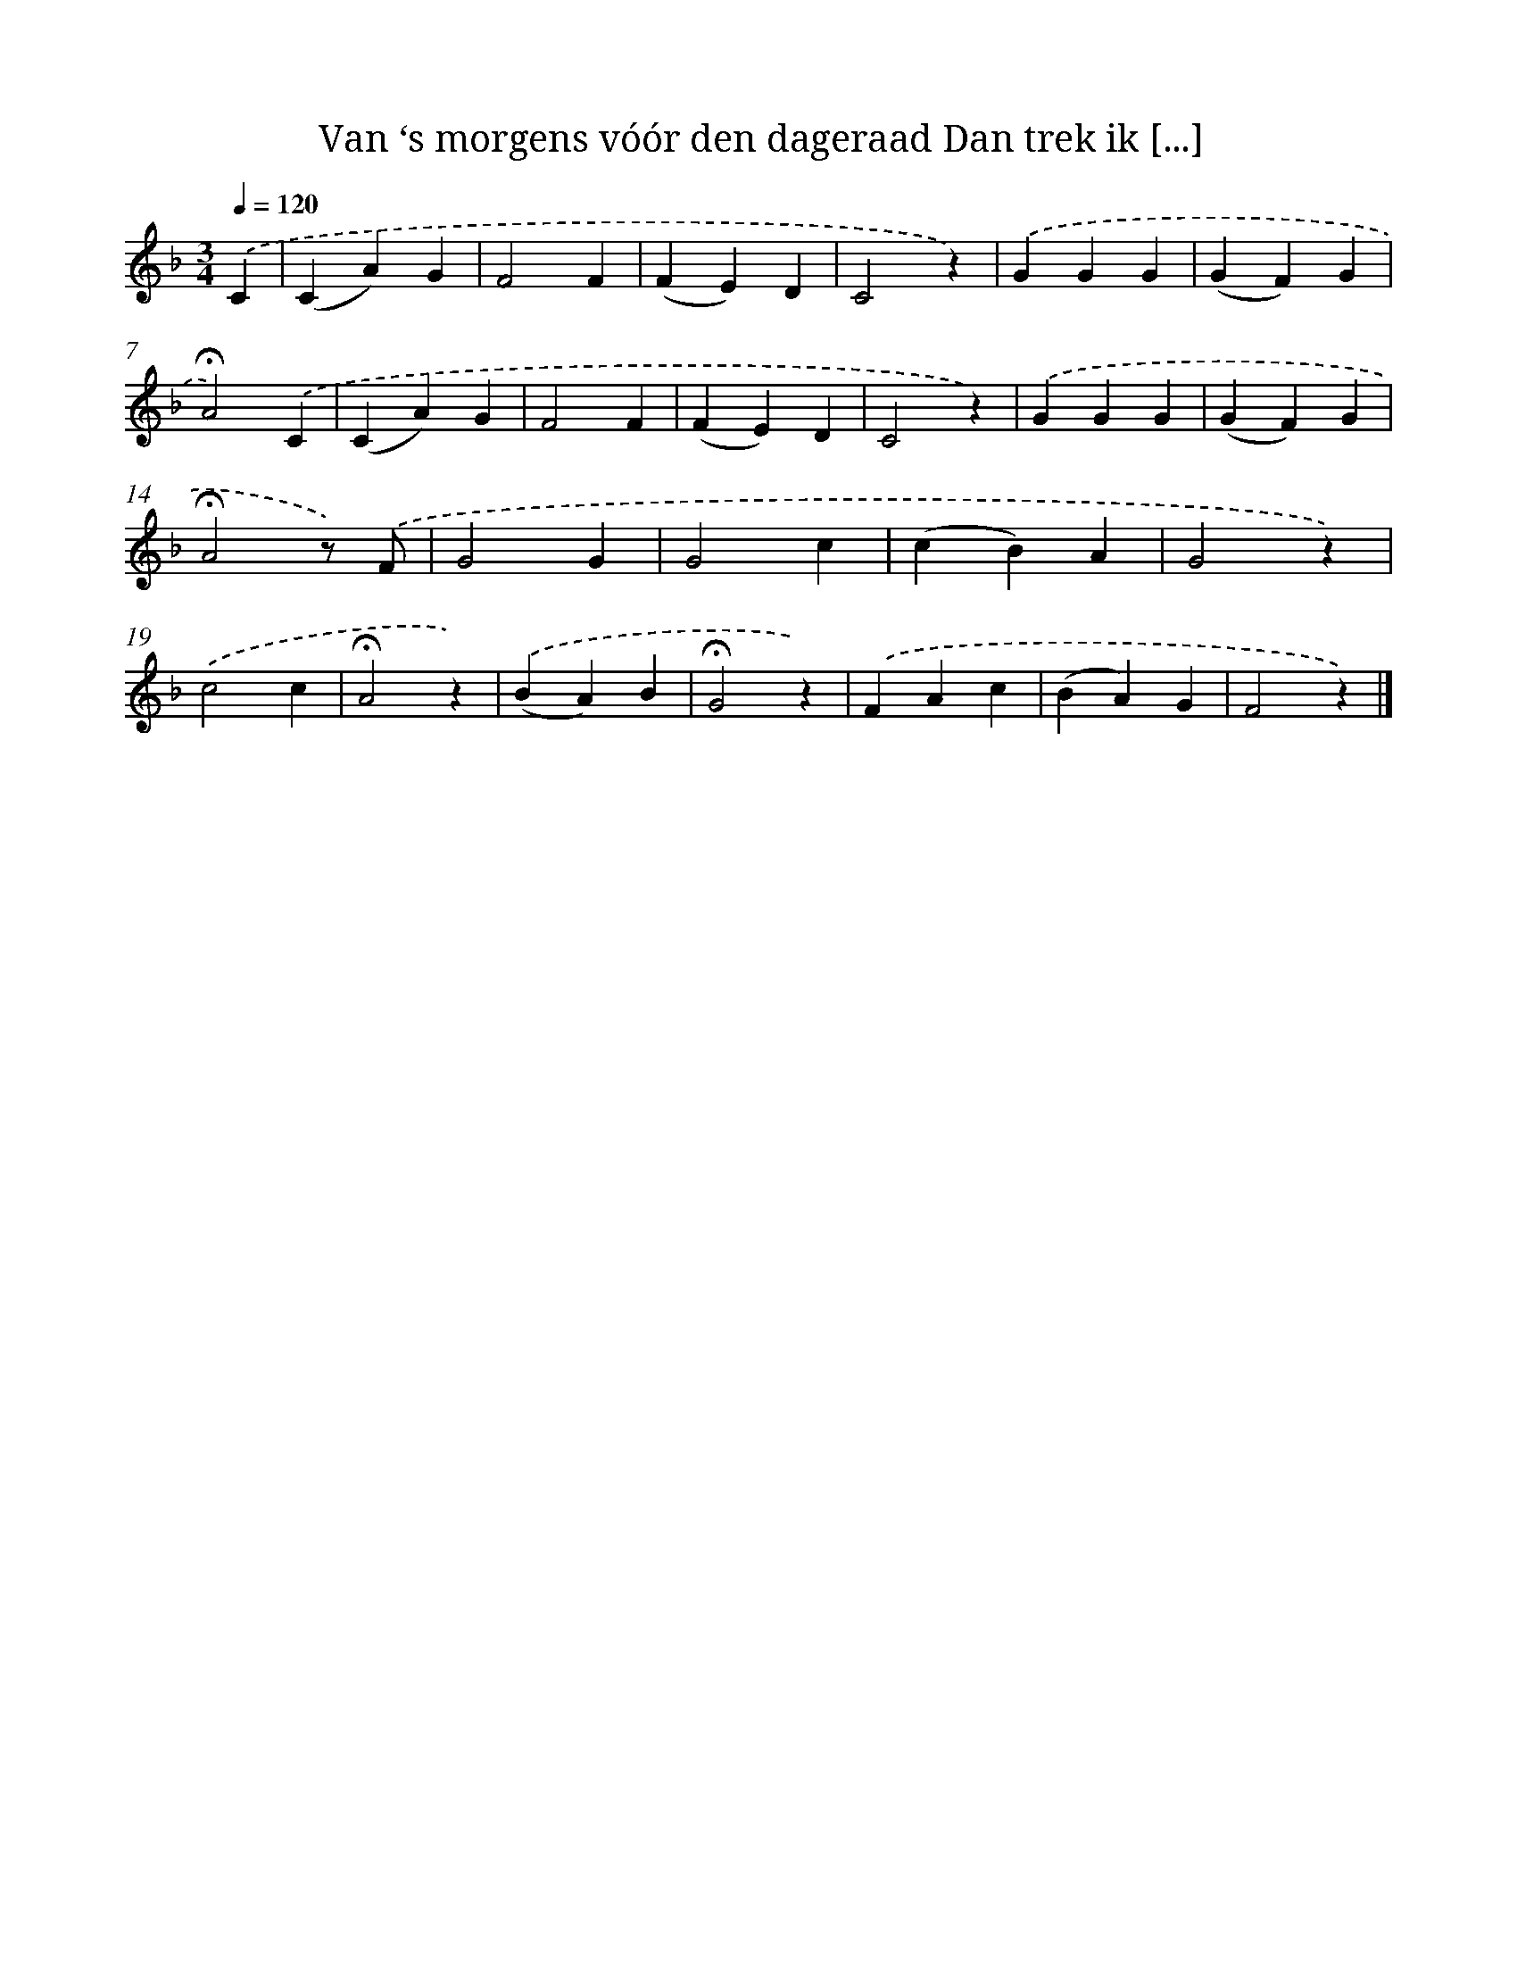 X: 9423
T: Van ‘s morgens vóór den dageraad Dan trek ik [...]
%%abc-version 2.0
%%abcx-abcm2ps-target-version 5.9.1 (29 Sep 2008)
%%abc-creator hum2abc beta
%%abcx-conversion-date 2018/11/01 14:36:56
%%humdrum-veritas 2034003481
%%humdrum-veritas-data 1712732346
%%continueall 1
%%barnumbers 0
L: 1/4
M: 3/4
Q: 1/4=120
K: F clef=treble
.('C [I:setbarnb 1]|
(CA)G |
F2F |
(FE)D |
C2z) |
.('GGG |
(GF)G |
!fermata!A2).('C |
(CA)G |
F2F |
(FE)D |
C2z) |
.('GGG |
(GF)G |
!fermata!A2z/) .('F/ |
G2G |
G2c |
(cB)A |
G2z) |
.('c2c |
!fermata!A2z) |
.('(BA)B |
!fermata!G2z) |
.('FAc |
(BA)G |
F2z) |]

